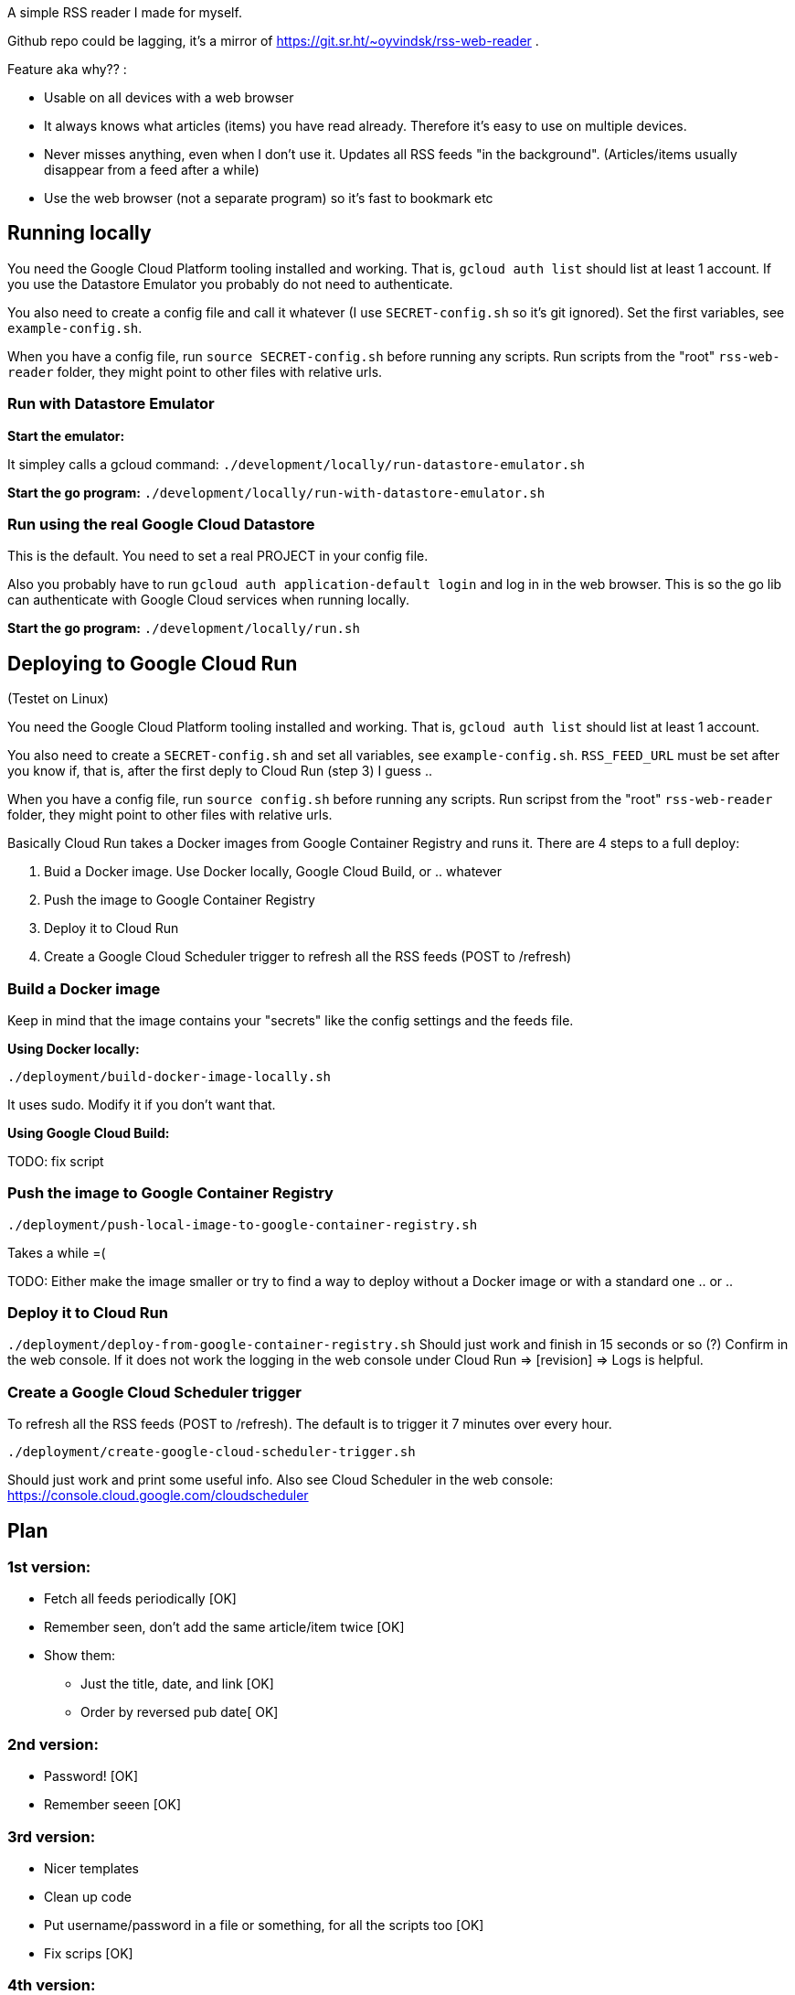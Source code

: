 
A simple RSS reader I made for myself. 

Github repo could be lagging, it's a mirror of https://git.sr.ht/~oyvindsk/rss-web-reader . 

Feature aka why?? :
 
 - Usable on all devices with a web browser 
 - It always knows what articles (items) you have read already. Therefore it's easy to use on multiple devices.
 - Never misses anything, even when I don't use it. Updates all RSS feeds "in the background". (Articles/items usually disappear from a feed after a while)
 - Use the web browser (not a separate program) so it's fast to bookmark etc


== Running locally
You need the Google Cloud Platform tooling installed and working. That is, `gcloud auth list` should list at least 1 account. If you use the Datastore Emulator you probably do not need to authenticate.  

You also need to create a config file and call it whatever (I use `SECRET-config.sh` so it's git ignored). Set the first variables, see `example-config.sh`. 

When you have a config file, run `source SECRET-config.sh` before running any scripts. Run scripts from the "root" `rss-web-reader` folder, they might point to other files with relative urls.


=== Run with Datastore Emulator

*Start the emulator:*

It simpley calls a gcloud command: `./development/locally/run-datastore-emulator.sh`

*Start the go program:*
`./development/locally/run-with-datastore-emulator.sh`

=== Run using the real Google Cloud Datastore
This is the default. You need to set a real PROJECT in your config file. 

Also you probably have to run `gcloud auth application-default login` and log in in the web browser. This is so the go lib can authenticate with Google Cloud services when running locally. 

*Start the go program:*
`./development/locally/run.sh`


== Deploying to Google Cloud Run
(Testet on Linux)

You need the Google Cloud Platform tooling installed and working. That is, `gcloud auth list` should list at least 1 account. 

You also need to create a `SECRET-config.sh` and set all variables, see `example-config.sh`. `RSS_FEED_URL` must be set after you know if, that is, after the first deply to Cloud Run (step 3) I guess ..

When you have a config file, run `source config.sh` before running any scripts. Run scripst from the "root" `rss-web-reader` folder, they might point to other files with relative urls.

Basically Cloud Run takes a Docker images from Google Container Registry and runs it. There are 4 steps to a full deploy:

1. Buid a Docker image. Use Docker locally, Google Cloud Build, or .. whatever
2. Push the image to Google Container Registry
3. Deploy it to Cloud Run
4. Create a Google Cloud Scheduler trigger to refresh all the RSS feeds (POST to /refresh)  

=== Build a Docker image

Keep in mind that the image contains your "secrets" like the config settings and the feeds file. 

*Using Docker locally:*

`./deployment/build-docker-image-locally.sh`

It uses sudo. Modify it if you don't want that.

*Using Google Cloud Build:*

TODO: fix script



=== Push the image to Google Container Registry
`./deployment/push-local-image-to-google-container-registry.sh`

Takes  a while =( 

TODO: Either make the image smaller or try to find a way to deploy without a Docker image or with a standard one .. or .. 


=== Deploy it to Cloud Run
`./deployment/deploy-from-google-container-registry.sh`
Should just work and finish in 15 seconds or so (?) Confirm in the web console. If it does not work the logging in the web console under Cloud Run => [revision] => Logs is helpful. 
 

=== Create a Google Cloud Scheduler trigger
To refresh all the RSS feeds (POST to /refresh). The default is to trigger it 7 minutes over every hour.

`./deployment/create-google-cloud-scheduler-trigger.sh`

Should just work and print some useful info. Also see Cloud Scheduler in the web console: https://console.cloud.google.com/cloudscheduler







== Plan
=== 1st version:
* Fetch all feeds periodically [OK]
* Remember seen, don't add the same article/item twice [OK]
* Show them:
** Just the title, date, and link [OK]
** Order by reversed pub date[ OK]

=== 2nd version:
 - Password! [OK]
 - Remember seeen [OK]

=== 3rd version:
 * Nicer templates
 * Clean up code
 * Put username/password in a file or something, for all the scripts too [OK]
 * Fix scrips [OK]
 
=== 4th version:
 * Optimize datastore calls, use *multi


== Echo

=== Quirks:

* Template Render() always succeeds and return 200, no error message if Render returns an error =/
* How to log in included funcs ad packages? Pass Echo context along.. ? Ufgr
